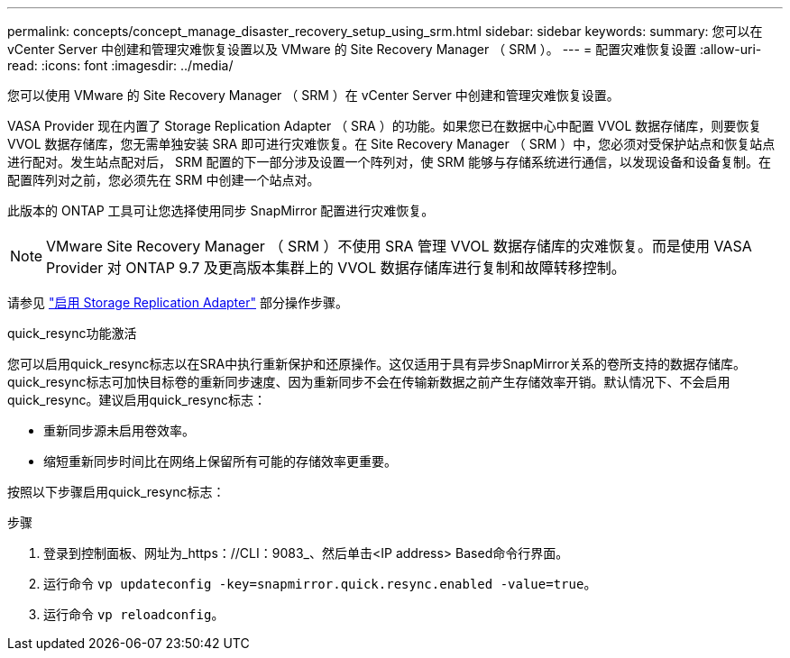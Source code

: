 ---
permalink: concepts/concept_manage_disaster_recovery_setup_using_srm.html 
sidebar: sidebar 
keywords:  
summary: 您可以在 vCenter Server 中创建和管理灾难恢复设置以及 VMware 的 Site Recovery Manager （ SRM ）。 
---
= 配置灾难恢复设置
:allow-uri-read: 
:icons: font
:imagesdir: ../media/


[role="lead"]
您可以使用 VMware 的 Site Recovery Manager （ SRM ）在 vCenter Server 中创建和管理灾难恢复设置。

VASA Provider 现在内置了 Storage Replication Adapter （ SRA ）的功能。如果您已在数据中心中配置 VVOL 数据存储库，则要恢复 VVOL 数据存储库，您无需单独安装 SRA 即可进行灾难恢复。在 Site Recovery Manager （ SRM ）中，您必须对受保护站点和恢复站点进行配对。发生站点配对后， SRM 配置的下一部分涉及设置一个阵列对，使 SRM 能够与存储系统进行通信，以发现设备和设备复制。在配置阵列对之前，您必须先在 SRM 中创建一个站点对。

此版本的 ONTAP 工具可让您选择使用同步 SnapMirror 配置进行灾难恢复。


NOTE: VMware Site Recovery Manager （ SRM ）不使用 SRA 管理 VVOL 数据存储库的灾难恢复。而是使用 VASA Provider 对 ONTAP 9.7 及更高版本集群上的 VVOL 数据存储库进行复制和故障转移控制。

请参见 link:../protect/task_enable_storage_replication_adapter.html["启用 Storage Replication Adapter"] 部分操作步骤。

.quick_resync功能激活
您可以启用quick_resync标志以在SRA中执行重新保护和还原操作。这仅适用于具有异步SnapMirror关系的卷所支持的数据存储库。quick_resync标志可加快目标卷的重新同步速度、因为重新同步不会在传输新数据之前产生存储效率开销。默认情况下、不会启用quick_resync。建议启用quick_resync标志：

* 重新同步源未启用卷效率。
* 缩短重新同步时间比在网络上保留所有可能的存储效率更重要。


按照以下步骤启用quick_resync标志：

.步骤
. 登录到控制面板、网址为_https：//CLI：9083_、然后单击<IP address> Based命令行界面。
. 运行命令 `vp updateconfig -key=snapmirror.quick.resync.enabled -value=true`。
. 运行命令 `vp reloadconfig`。

